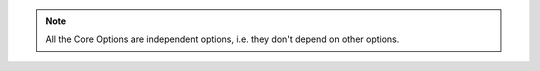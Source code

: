 .. note::

    All the Core Options are independent options, i.e. they don't depend on other options.
